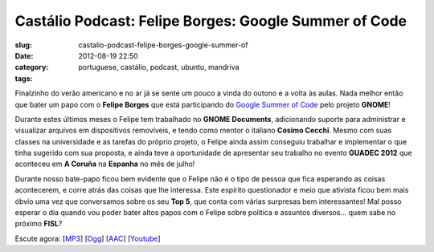 Castálio Podcast: Felipe Borges: Google Summer of Code
#######################################################
:slug: castalio-podcast-felipe-borges-google-summer-of
:date: 2012-08-19 22:50
:category:
:tags: portuguese, castálio, podcast, ubuntu, mandriva

|image0|

Finalzinho do verão americano e no ar já se sente um pouco a vinda do
outono e a volta às aulas. Nada melhor então que bater um papo com
o \ **Felipe Borges** que está participando do \ `Google Summer of
Code <https://code.google.com/soc/>`__ pelo projeto \ **GNOME**!

Durante estes últimos meses o Felipe tem trabalhado no \ **GNOME
Documents**, adicionando suporte para administrar e visualizar arquivos
em dispositivos removíveis, e tendo como mentor o italiano \ **Cosimo
Cecchi**. Mesmo com suas classes na universidade e as tarefas do próprio
projeto, o Felipe ainda assim conseguiu trabalhar e implementar o que
tinha sugerido com sua proposta, e ainda teve a oportunidade de
apresentar seu trabalho no evento **GUADEC 2012** que aconteceu em \ **A
Coruña** na **Espanha** no mês de julho!

Durante nosso bate-papo ficou bem evidente que o Felipe não é o tipo de
pessoa que fica esperando as coisas acontecerem, e corre atrás das
coisas que lhe interessa. Este espírito questionador e meio que ativista
ficou bem mais óbvio uma vez que conversamos sobre os seu \ **Top 5**,
que conta com várias surpresas bem interessantes! Mal posso esperar o
dia quando vou poder bater altos papos com o Felipe sobre política e
assuntos diversos… quem sabe no próximo \ **FISL**?

Escute agora:
[`MP3 <http://www.castalio.gnulinuxbrasil.org/castalio-podcast-43.mp3>`__\ ]
[`Ogg <http://www.castalio.gnulinuxbrasil.org/castalio-podcast-43.ogg>`__\ ]
[`AAC <http://www.castalio.gnulinuxbrasil.org/castalio-podcast-43.m4a>`__\ ]
[`Youtube <http://www.youtube.com/watch?v=0T6nGDSr13o>`__\ ]

.. |image0| image:: http://media.tumblr.com/tumblr_m2jf6aE8Ic1r7yex1.jpg
